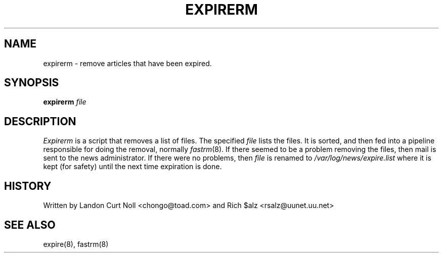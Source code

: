 .TH EXPIRERM 8
.SH NAME
expirerm \- remove articles that have been expired.
.SH SYNOPSIS
.B expirerm
.I file
.SH DESCRIPTION
.I Expirerm
is a script that removes a list of files.
The specified
.I file
lists the files.
It is sorted, and then fed into a pipeline responsible for doing
the removal, normally
.IR fastrm (8).
If there seemed to be a problem removing the files, then mail is sent to
the news administrator.
If there were no problems, then
.I file
is renamed to
.\" =()<.I @<_PATH_MOST_LOGS>@/expire.list>()=
.I /var/log/news/expire.list
where it is kept (for safety) until the next time expiration is done.
.SH HISTORY
Written by Landon Curt Noll <chongo@toad.com> and
Rich $alz <rsalz@uunet.uu.net>
.SH "SEE ALSO"
expire(8),
fastrm(8)

